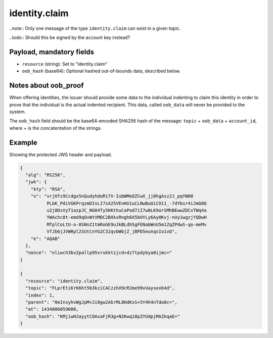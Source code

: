 identity.claim
==============

..note:: Only one message of the type ``identity.claim`` can exist in a given topic.

..todo:: Should this be signed by the account key instead?

Payload, mandatory fields
-------------------------

* ``resource`` (string): Set to "identity.claim"
* ``oob_hash`` (base64): Optional hashed out-of-bounds data, described below.

Notes about oob_proof
---------------------

When offering identities, the issuer should provide some data to the individual
indenting to claim this identity in order to prove that the individual is the
actual indented recipient. This data, called ``oob_data`` will never be provided
to the system.

The ``oob_hash`` field should be the base64-encoded SHA256 hash of the message:
``topic`` + ``oob_data`` + ``account_id``, where + is the concatentation of the
strings.

Example
-------

Showing the protected JWS header and payload.

.. code-block:: json

    {
      "alg": "RS256",
      "jwk": {
        "kty": "RSA",
        "n": "vrjOfz9Ccdgx5nQudyhdoR17V-IubWMeOZCwX_jj0hgAsz2J_pqYW08
              PLbK_PdiVGKPrqzmDIsLI7sA25VEnHU1uCLNwBuUiCO11_-7dYbsr4iJmG0Q
              u2j8DsVyT1azpJC_NG84Ty5KKthuCaPod7iI7w0LK9orSMhBEwwZDCxTWq4a
              YWAchc8t-emd9qOvWtVMDC2BXksRngh6X5bUYLy6AyHKvj-nUy1wgzjYQDwH
              MTplCoLtU-o-8SNnZ1tmRoGE9uJkBLdh5gFENabWnU5m1ZqZPdwS-qo-meMv
              VfJb6jJVWRpl2SUtCnYG2C32qvbWbjZ_jBPD5eunqsIo1vQ",
        "e": "AQAB"
      },
      "nonce": "nliwch3bv2pallp95vrukktzjcd+dz7tpdybya0ijmc="
    }

    {
      "resource": "identity.claim",
      "topic": "FLprEtiKrK6ht5b3kziCACzzhX9cR2me99vUaysexb4d",
      "index": 1,
      "parent": "0eInsyhvWgJpM+2i0gw2AkrML8HdKxS+5Y4h4nTdo8c=",
      "at": 1434806059000,
      "oob_hash": "KMjiwHJayytCOAxaFjR3g+N2Kwq18pZYUdpjMAZkqaE="
    }
